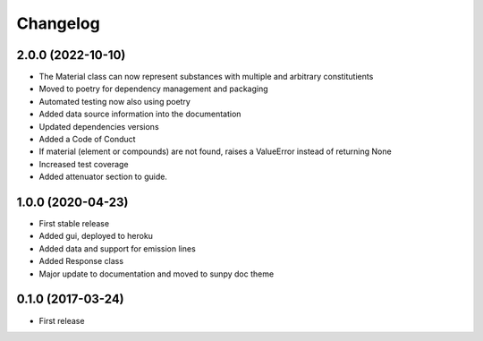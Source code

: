 Changelog
=========

2.0.0 (2022-10-10)
------------------
* The Material class can now represent substances with multiple and arbitrary constitutients
* Moved to poetry for dependency management and packaging
* Automated testing now also using poetry
* Added data source information into the documentation
* Updated dependencies versions
* Added a Code of Conduct
* If material (element or compounds) are not found, raises a ValueError instead of returning None
* Increased test coverage
* Added attenuator section to guide.

1.0.0 (2020-04-23)
------------------
* First stable release
* Added gui, deployed to heroku
* Added data and support for emission lines
* Added Response class
* Major update to documentation and moved to sunpy doc theme

0.1.0 (2017-03-24)
------------------
* First release